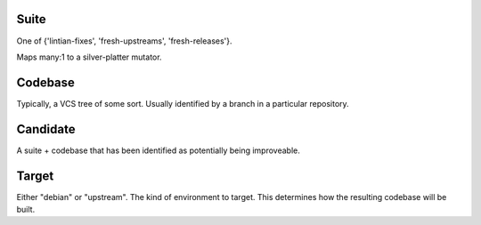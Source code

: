 Suite
#####

One of {'lintian-fixes', 'fresh-upstreams', 'fresh-releases'}.

Maps many:1 to a silver-platter mutator.

Codebase
########

Typically, a VCS tree of some sort. Usually identified by a branch in a
particular repository.

Candidate
#########

A suite + codebase that has been identified as potentially being improveable.

Target
######

Either "debian" or "upstream". The kind of environment to target.
This determines how the resulting codebase will be built.
